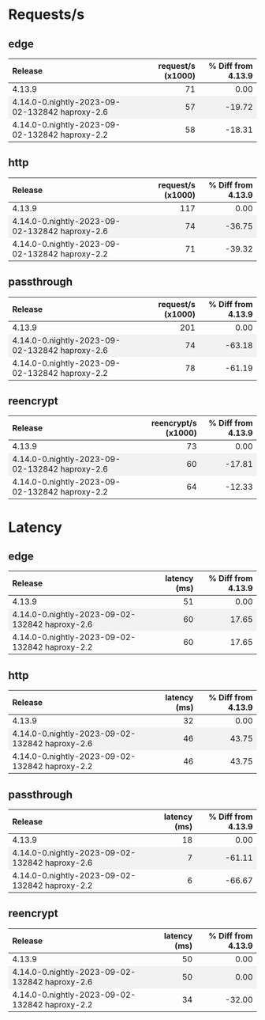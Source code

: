 #+BEGIN_EXPORT html
<style>
  /* Existing CSS for alternating row colors */
  tr:nth-child(even) {
    background-color: #f2f2f2;
  }

  /* Right-align all table cells by default */
  td {
    text-align: right;
  }

  /* Left-align the first table cell */
  td:first-child {
    text-align: left !important;
  }

  /* Right-align all table headers by default */
  th {
    text-align: right;
  }

  /* Left-align the first table header */
  th:first-child {
    text-align: left !important;
  }
</style>

<script>
  document.addEventListener("DOMContentLoaded", function() {
    const tables = document.querySelectorAll("table");

    tables.forEach(table => {
      const headerRow = table.querySelector("tr");
      const columnHeader = headerRow ? headerRow.querySelectorAll("th")[1] : null;
      const isLatencyTable = columnHeader && columnHeader.textContent.includes("latency");

      const rows = table.querySelectorAll("tr");
      rows.forEach((row, index) => {
	if(index === 0) return;

	const cells = row.querySelectorAll("td");
	if(cells.length === 0) return;

	const percentageCell = cells[2];
	const percentage = parseFloat(percentageCell.textContent.trim());

	let baseColor, gradientColor;
	if (isLatencyTable) {
	  baseColor = percentage >= 0 ? 'rgba(255, 200, 200, 0.6)' : 'rgba(200, 255, 200, 0.6)';
	  gradientColor = percentage >= 0 ? 'rgba(255, 0, 0, 1)' : 'rgba(0, 255, 0, 1)';
	} else {
	  baseColor = percentage >= 0 ? 'rgba(200, 255, 200, 0.6)' : 'rgba(255, 200, 200, 0.6)';
	  gradientColor = percentage >= 0 ? 'rgba(0, 255, 0, 1)' : 'rgba(255, 0, 0, 1)';
	}

	const magnitude = Math.abs(percentage);
	const gradient = `linear-gradient(to left, ${gradientColor} 0%, ${gradientColor} ${magnitude}%, ${baseColor} ${magnitude}%, ${baseColor} 100%)`;

	percentageCell.style.background = gradient;
      });
    });
  });
</script>

#+END_EXPORT
* Requests/s
** edge
| Release                                        | request/s (x1000) | % Diff from 4.13.9 |
|------------------------------------------------+-------------------+--------------------|
| 4.13.9                                         |                71 |               0.00 |
| 4.14.0-0.nightly-2023-09-02-132842 haproxy-2.6 |                57 |             -19.72 |
| 4.14.0-0.nightly-2023-09-02-132842 haproxy-2.2 |                58 |             -18.31 |
#+TBLFM: $3=(($2 - @2$2) / @2$2) * 100;%.2f

** http
| Release                                        | request/s (x1000) | % Diff from 4.13.9 |
|------------------------------------------------+-------------------+--------------------|
| 4.13.9                                         |               117 |               0.00 |
| 4.14.0-0.nightly-2023-09-02-132842 haproxy-2.6 |                74 |             -36.75 |
| 4.14.0-0.nightly-2023-09-02-132842 haproxy-2.2 |                71 |             -39.32 |
#+TBLFM: $3=(($2 - @2$2) / @2$2) * 100;%.2f

** passthrough
| Release                                        | request/s (x1000) | % Diff from 4.13.9 |
|------------------------------------------------+-------------------+--------------------|
| 4.13.9                                         |               201 |               0.00 |
| 4.14.0-0.nightly-2023-09-02-132842 haproxy-2.6 |                74 |             -63.18 |
| 4.14.0-0.nightly-2023-09-02-132842 haproxy-2.2 |                78 |             -61.19 |
#+TBLFM: $3=(($2 - @2$2) / @2$2) * 100;%.2f

** reencrypt
| Release                                        | reencrypt/s (x1000) | % Diff from 4.13.9 |
|------------------------------------------------+---------------------+--------------------|
| 4.13.9                                         |                  73 |               0.00 |
| 4.14.0-0.nightly-2023-09-02-132842 haproxy-2.6 |                  60 |             -17.81 |
| 4.14.0-0.nightly-2023-09-02-132842 haproxy-2.2 |                  64 |             -12.33 |
#+TBLFM: $3=(($2 - @2$2) / @2$2) * 100;%.2f

* Latency
** edge
| Release                                        | latency (ms) | % Diff from 4.13.9 |
|------------------------------------------------+--------------+--------------------|
| 4.13.9                                         |           51 |               0.00 |
| 4.14.0-0.nightly-2023-09-02-132842 haproxy-2.6 |           60 |              17.65 |
| 4.14.0-0.nightly-2023-09-02-132842 haproxy-2.2 |           60 |              17.65 |
#+TBLFM: $3=(($2 - @2$2) / @2$2) * 100;%.2f

** http
| Release                                        | latency (ms) | % Diff from 4.13.9 |
|------------------------------------------------+--------------+--------------------|
| 4.13.9                                         |           32 |               0.00 |
| 4.14.0-0.nightly-2023-09-02-132842 haproxy-2.6 |           46 |              43.75 |
| 4.14.0-0.nightly-2023-09-02-132842 haproxy-2.2 |           46 |              43.75 |
#+TBLFM: $3=(($2 - @2$2) / @2$2) * 100;%.2f

** passthrough
| Release                                        | latency (ms) | % Diff from 4.13.9 |
|------------------------------------------------+--------------+--------------------|
| 4.13.9                                         |           18 |               0.00 |
| 4.14.0-0.nightly-2023-09-02-132842 haproxy-2.6 |            7 |             -61.11 |
| 4.14.0-0.nightly-2023-09-02-132842 haproxy-2.2 |            6 |             -66.67 |
#+TBLFM: $3=(($2 - @2$2) / @2$2) * 100;%.2f

** reencrypt
| Release                                        | latency (ms) | % Diff from 4.13.9 |
|------------------------------------------------+--------------+--------------------|
| 4.13.9                                         |           50 |               0.00 |
| 4.14.0-0.nightly-2023-09-02-132842 haproxy-2.6 |           50 |               0.00 |
| 4.14.0-0.nightly-2023-09-02-132842 haproxy-2.2 |           34 |             -32.00 |
#+TBLFM: $3=(($2 - @2$2) / @2$2) * 100;%.2f

